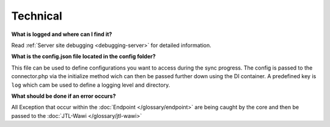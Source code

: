 Technical
=========

**What is logged and where can I find it?**

Read :ref:`Server site debugging <debugging-server>` for detailed information.

**What is the config.json file located in the config folder?**

This file can be used to define configurations you want to access during the sync progress.
The config is passed to the connector.php via the initialize method wich can then be passed further down using the DI container.
A predefined key is ``log`` which cam be used to define a logging level and directory.

**What should be done if an error occurs?**

All Exception that occur within the :doc:`Endpoint </glossary/endpoint>` are being caught by the core and then be passed to the :doc:`JTL-Wawi </glossary/jtl-wawi>`